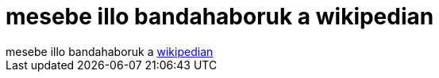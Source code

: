 = mesebe illo bandahaboruk a wikipedian

:slug: mesebe_illo_bandahaboruk_a_wikipedian
:category: regi
:tags: hu
:date: 2005-07-31T21:24:03Z
++++
mesebe illo bandahaboruk a <a href="http://hu.wikipedia.org/wiki/User_vita:Nyenyec/Math_kitilt??si_javaslat#Ez_Nyenyec_.C3.A9s_n.C3.A9h.C3.A1ny_tov.C3.A1bbi_bandatag_pozici.C3.B3j.C3.A1ba_fog_ker.C3.BClni" target="_self">wikipedian</a>
++++
